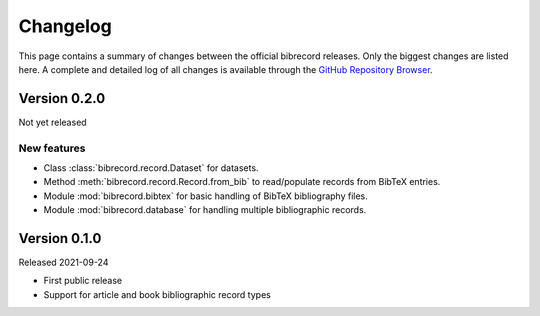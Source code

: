 =========
Changelog
=========

This page contains a summary of changes between the official bibrecord releases. Only the biggest changes are listed here. A complete and detailed log of all changes is available through the `GitHub Repository Browser <https://github.com/tillbiskup/bibrecord>`_.


Version 0.2.0
=============

Not yet released


New features
------------

* Class :class:`bibrecord.record.Dataset` for datasets.
* Method :meth:`bibrecord.record.Record.from_bib` to read/populate records from BibTeX entries.
* Module :mod:`bibrecord.bibtex` for basic handling of BibTeX bibliography files.
* Module :mod:`bibrecord.database` for handling multiple bibliographic records.


Version 0.1.0
=============

Released 2021-09-24

* First public release

* Support for article and book bibliographic record types

